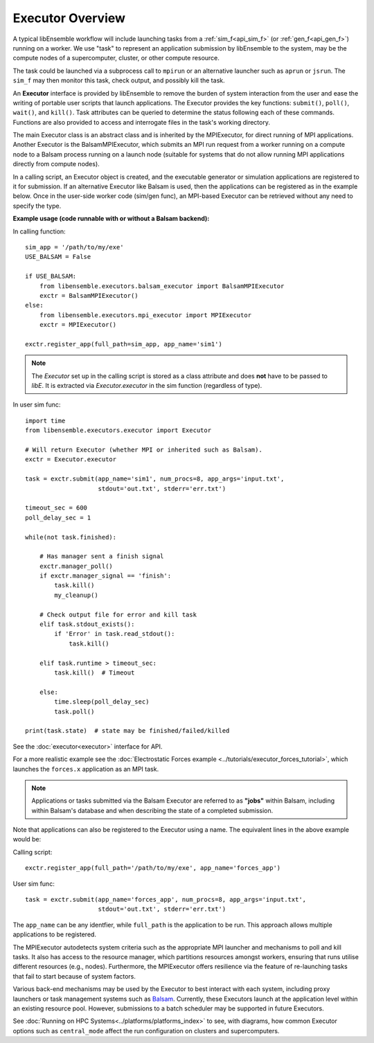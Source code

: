Executor Overview
=================

A typical libEnsemble workflow will include launching tasks from a
:ref:`sim_f<api_sim_f>` (or :ref:`gen_f<api_gen_f>`) running on a worker. We use
"task" to represent an application submission by libEnsemble to the system,
may be the compute nodes of a supercomputer, cluster, or other compute resource.

The task could be launched via a subprocess call to ``mpirun`` or an alternative
launcher such as ``aprun`` or ``jsrun``. The ``sim_f`` may then monitor this task,
check output, and possibly kill the task.

An **Executor** interface is provided by libEnsemble to remove the burden of
system interaction from the user and ease the writing of portable user scripts that
launch applications. The Executor provides the key functions: ``submit()``,
``poll()``, ``wait()``, and ``kill()``. Task attributes can be queried to determine
the status following each of these commands. Functions are also provided to access
and interrogate files in the task's working directory.

The main Executor class is an abstract class and is inherited by the MPIExecutor,
for direct running of MPI applications. Another Executor is the BalsamMPIExecutor,
which submits an MPI run request from a worker running on a compute node to a
Balsam process running on a launch node (suitable for systems that do not allow
running MPI applications directly from compute nodes).

In a calling script, an Executor object is created, and the executable
generator or simulation applications are registered to it for submission. If an
alternative Executor like Balsam is used, then the applications can be
registered as in the example below. Once in the user-side worker code (sim/gen func),
an MPI-based Executor can be retrieved without any need to specify the type.

**Example usage (code runnable with or without a Balsam backend):**

In calling function::

    sim_app = '/path/to/my/exe'
    USE_BALSAM = False

    if USE_BALSAM:
        from libensemble.executors.balsam_executor import BalsamMPIExecutor
        exctr = BalsamMPIExecutor()
    else:
        from libensemble.executors.mpi_executor import MPIExecutor
        exctr = MPIExecutor()

    exctr.register_app(full_path=sim_app, app_name='sim1')

.. note::
    The *Executor* set up in the calling script is stored as a class attribute and
    does **not** have to be passed to *libE*. It is extracted via *Executor.executor*
    in the sim function (regardless of type).

In user sim func::

    import time
    from libensemble.executors.executor import Executor

    # Will return Executor (whether MPI or inherited such as Balsam).
    exctr = Executor.executor

    task = exctr.submit(app_name='sim1', num_procs=8, app_args='input.txt',
                        stdout='out.txt', stderr='err.txt')

    timeout_sec = 600
    poll_delay_sec = 1

    while(not task.finished):

        # Has manager sent a finish signal
        exctr.manager_poll()
        if exctr.manager_signal == 'finish':
            task.kill()
            my_cleanup()

        # Check output file for error and kill task
        elif task.stdout_exists():
            if 'Error' in task.read_stdout():
                task.kill()

        elif task.runtime > timeout_sec:
            task.kill()  # Timeout

        else:
            time.sleep(poll_delay_sec)
            task.poll()

    print(task.state)  # state may be finished/failed/killed

See the :doc:`executor<executor>` interface for API.

For a more realistic example see
the :doc:`Electrostatic Forces example <../tutorials/executor_forces_tutorial>`,
which launches the ``forces.x`` application as an MPI task.

.. note::
    Applications or tasks submitted via the Balsam Executor are referred to as
    **"jobs"** within Balsam, including within Balsam's database and when
    describing the state of a completed submission.

Note that applications can also be registered to the Executor using a name. The
equivalent lines in the above example would be:

Calling script::

    exctr.register_app(full_path='/path/to/my/exe', app_name='forces_app')

User sim func::

    task = exctr.submit(app_name='forces_app', num_procs=8, app_args='input.txt',
                        stdout='out.txt', stderr='err.txt')

The ``app_name`` can be any identfier, while ``full_path`` is the application to
be run. This approach allows multiple applications to be registered.

The MPIExecutor autodetects system criteria such as the appropriate MPI launcher
and mechanisms to poll and kill tasks. It also has access to the resource manager,
which partitions resources amongst workers, ensuring that runs utilise different
resources (e.g., nodes). Furthermore, the MPIExecutor offers resilience via the
feature of re-launching tasks that fail to start because of system factors.

Various back-end mechanisms may be used by the Executor to best interact
with each system, including proxy launchers or task management systems such as
Balsam_. Currently, these Executors launch at the application level within
an existing resource pool. However, submissions to a batch scheduler may be
supported in future Executors.

See :doc:`Running on HPC Systems<../platforms/platforms_index>` to see, with
diagrams, how common Executor options such as ``central_mode`` affect the
run configuration on clusters and supercomputers.

.. _Balsam: https://balsam.readthedocs.io/en/latest/
